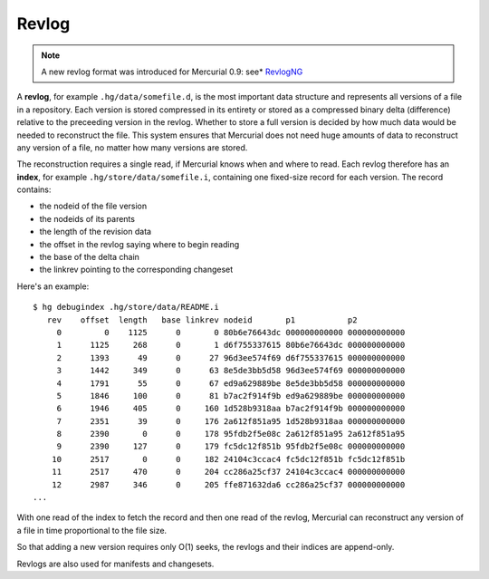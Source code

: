 Revlog
======

.. note::

   A new revlog format was introduced for Mercurial 0.9: see* RevlogNG_ 

A **revlog**, for example ``.hg/data/somefile.d``, is the most important data structure and represents all versions of a file in a repository.  Each version is stored compressed in its entirety or stored as a compressed binary delta (difference) relative to the preceeding version in the revlog. Whether to store a full version is decided by how much data would be needed to reconstruct the file.  This system ensures that Mercurial does not need huge amounts of data to reconstruct any version of a file, no matter how many versions are stored.

The reconstruction requires a single read, if Mercurial knows when and where to read.  Each revlog therefore has an **index**, for example ``.hg/store/data/somefile.i``, containing one fixed-size record for each version.  The record contains:

* the nodeid of the file version

* the nodeids of its parents

* the length of the revision data

* the offset in the revlog saying where to begin reading

* the base of the delta chain

* the linkrev pointing to the corresponding changeset

Here's an example:

::

   $ hg debugindex .hg/store/data/README.i
      rev    offset  length   base linkrev nodeid       p1           p2
        0         0    1125      0       0 80b6e76643dc 000000000000 000000000000
        1      1125     268      0       1 d6f755337615 80b6e76643dc 000000000000
        2      1393      49      0      27 96d3ee574f69 d6f755337615 000000000000
        3      1442     349      0      63 8e5de3bb5d58 96d3ee574f69 000000000000
        4      1791      55      0      67 ed9a629889be 8e5de3bb5d58 000000000000
        5      1846     100      0      81 b7ac2f914f9b ed9a629889be 000000000000
        6      1946     405      0     160 1d528b9318aa b7ac2f914f9b 000000000000
        7      2351      39      0     176 2a612f851a95 1d528b9318aa 000000000000
        8      2390       0      0     178 95fdb2f5e08c 2a612f851a95 2a612f851a95
        9      2390     127      0     179 fc5dc12f851b 95fdb2f5e08c 000000000000
       10      2517       0      0     182 24104c3ccac4 fc5dc12f851b fc5dc12f851b
       11      2517     470      0     204 cc286a25cf37 24104c3ccac4 000000000000
       12      2987     346      0     205 ffe871632da6 cc286a25cf37 000000000000
   ...

With one read of the index to fetch the record and then one read of the revlog, Mercurial can reconstruct any version of a file in time proportional to the file size.

So that adding a new version requires only O(1) seeks, the revlogs and their indices are append-only.

Revlogs are also used for manifests and changesets.

.. _RevlogNG: RevlogNG


